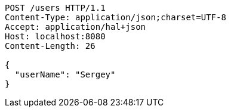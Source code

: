 [source,http,options="nowrap"]
----
POST /users HTTP/1.1
Content-Type: application/json;charset=UTF-8
Accept: application/hal+json
Host: localhost:8080
Content-Length: 26

{
  "userName": "Sergey"
}
----